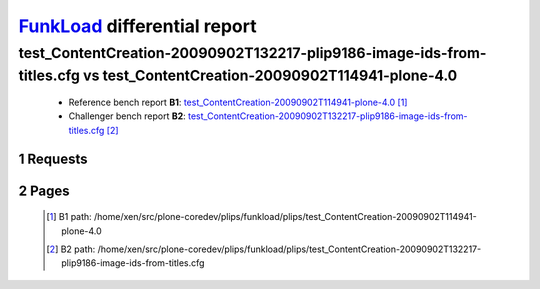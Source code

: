 =============================
FunkLoad_ differential report
=============================


.. sectnum::    :depth: 2


test_ContentCreation-20090902T132217-plip9186-image-ids-from-titles.cfg vs test_ContentCreation-20090902T114941-plone-4.0
=========================================================================================================================

 * Reference bench report **B1**: `test_ContentCreation-20090902T114941-plone-4.0 <../test_ContentCreation-20090902T114941-plone-4.0/index.html>`_ [#]_
 * Challenger bench report **B2**: `test_ContentCreation-20090902T132217-plip9186-image-ids-from-titles.cfg <../test_ContentCreation-20090902T132217-plip9186-image-ids-from-titles.cfg/index.html>`_ [#]_


Requests
--------

 .. image:: rps_diff.png
 .. image:: request.png

Pages
-----

 .. image:: spps_diff.png
 .. [#] B1 path: /home/xen/src/plone-coredev/plips/funkload/plips/test\_ContentCreation-20090902T114941-plone-4.0
 .. [#] B2 path: /home/xen/src/plone-coredev/plips/funkload/plips/test\_ContentCreation-20090902T132217-plip9186-image-ids-from-titles.cfg
 .. _FunkLoad: http://funkload.nuxeo.org/
